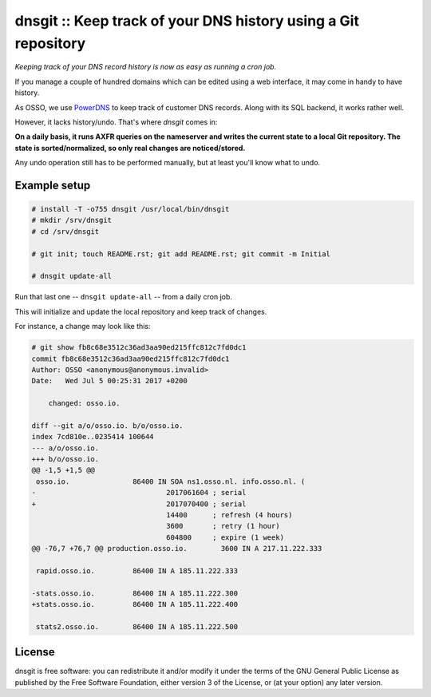 dnsgit :: Keep track of your DNS history using a Git repository
===============================================================

*Keeping track of your DNS record history is now as easy as running a
cron job.*

If you manage a couple of hundred domains which can be edited using a
web interface, it may come in handy to have history.

As OSSO, we use `PowerDNS <https://www.powerdns.com/>`_ to keep track of
customer DNS records. Along with its SQL backend, it works rather well.

However, it lacks history/undo. That's where *dnsgit* comes in:

**On a daily basis, it runs AXFR queries on the nameserver and writes
the current state to a local Git repository. The state is
sorted/normalized, so only real changes are noticed/stored.**

Any undo operation still has to be performed manually, but at least
you'll know what to undo.


Example setup
-------------

.. code-block:: console

    # install -T -o755 dnsgit /usr/local/bin/dnsgit
    # mkdir /srv/dnsgit
    # cd /srv/dnsgit

    # git init; touch README.rst; git add README.rst; git commit -m Initial

    # dnsgit update-all

Run that last one -- ``dnsgit update-all`` -- from a daily cron job.

This will initialize and update the local repository and keep track of
changes.

For instance, a change may look like this:

.. code-block:: console

    # git show fb8c68e3512c36ad3aa90ed215ffc812c7fd0dc1
    commit fb8c68e3512c36ad3aa90ed215ffc812c7fd0dc1
    Author: OSSO <anonymous@anonymous.invalid>
    Date:   Wed Jul 5 00:25:31 2017 +0200

        changed: osso.io.

    diff --git a/o/osso.io. b/o/osso.io.
    index 7cd810e..0235414 100644
    --- a/o/osso.io.
    +++ b/o/osso.io.
    @@ -1,5 +1,5 @@
     osso.io.               86400 IN SOA ns1.osso.nl. info.osso.nl. (
    -                               2017061604 ; serial
    +                               2017070400 ; serial
                                    14400      ; refresh (4 hours)
                                    3600       ; retry (1 hour)
                                    604800     ; expire (1 week)
    @@ -76,7 +76,7 @@ production.osso.io.        3600 IN A 217.11.222.333

     rapid.osso.io.         86400 IN A 185.11.222.333

    -stats.osso.io.         86400 IN A 185.11.222.300
    +stats.osso.io.         86400 IN A 185.11.222.400

     stats2.osso.io.        86400 IN A 185.11.222.500



License
-------

dnsgit is free software: you can redistribute it and/or modify it under
the terms of the GNU General Public License as published by the Free
Software Foundation, either version 3 of the License, or (at your
option) any later version.
